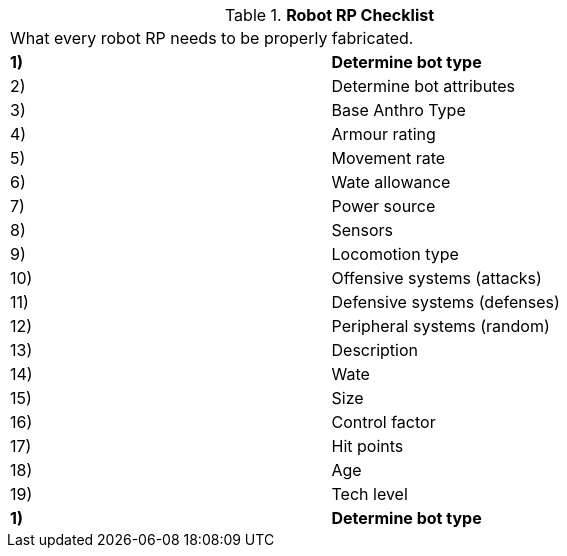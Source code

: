 // Table 11.3.1 Robot RP Checklist
.*Robot RP Checklist*
[width="75%",cols="2*^",frame="all", stripes="even"]
|===
2+<|What every robot RP needs to be properly fabricated.
s|1)
s|Determine bot type

|2)
|Determine bot attributes

|3)
|Base Anthro Type

|4)
|Armour rating

|5)
|Movement rate

|6)
|Wate allowance

|7)
|Power source

|8)
|Sensors

|9)
|Locomotion type

|10)
|Offensive systems (attacks)

|11)
|Defensive systems (defenses)

|12)
|Peripheral systems (random)

|13)
|Description

|14)
|Wate

|15)
|Size

|16)
|Control factor

|17)
|Hit points

|18)
|Age

|19)
|Tech level

s|1)
s|Determine bot type


|===
